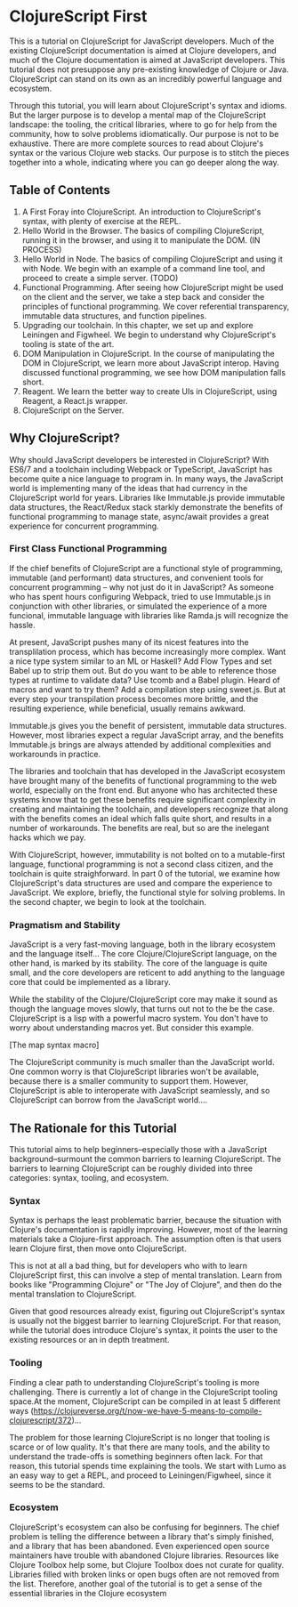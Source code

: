 * ClojureScript First

This is a tutorial on ClojureScript for JavaScript developers. Much of the existing ClojureScript documentation is aimed at Clojure developers, and much of the Clojure documentation is aimed at JavaScript developers. This tutorial does not presuppose any pre-existing knowledge of Clojure or Java. ClojureScript can stand on its own as an incredibly powerful language and ecosystem.

Through this tutorial, you will learn about ClojureScript's syntax and idioms. But the larger purpose is to develop a mental map of the ClojureScript landscape: the tooling, the critical libraries, where to go for help from the community, how to solve problems idiomatically. Our purpose is not to be exhaustive. There are more complete sources to read about Clojure's syntax or the various Clojure web stacks. Our purpose is to stitch the pieces together into a whole, indicating where you can go deeper along the way.

** Table of Contents

1. A First Foray into ClojureScript. An introduction to ClojureScript's syntax, with plenty of exercise at the REPL.
2. Hello World in the Browser. The basics of compiling ClojureScript, running it in the browser, and using it to manipulate the DOM. (IN PROCESS)
3. Hello World in Node. The basics of compiling ClojureScript and using it with Node. We begin with an example of a command line tool, and proceed to create a simple server. (TODO)
4. Functional Programming. After seeing how ClojureScript might be used on the client and the server, we take a step back and consider the principles of functional programming. We cover referential transparency, immutable data structures, and function pipelines.
5. Upgrading our toolchain. In this chapter, we set up and explore Leiningen and Figwheel. We begin to understand why ClojureScript's tooling is state of the art.
6. DOM Manipulation in ClojureScript. In the course of manipulating the DOM in ClojureScript, we learn more about JavaScript interop. Having discussed functional programming, we see how DOM manipulation falls short.
7. Reagent. We learn the better way to create UIs in ClojureScript, using Reagent, a React.js wrapper.
8. ClojureScript on the Server.

** Why ClojureScript?

Why should JavaScript developers be interested in ClojureScript? With ES6/7 and a toolchain including Webpack or TypeScript, JavaScript has become quite a nice language to program in. In many ways, the JavaScript world is implementing many of the ideas that had currency in the ClojureScript world for years. Libraries like Immutable.js provide immutable data structures, the React/Redux stack starkly demonstrate the benefits of functional programming to manage state, async/await provides a great experience for concurrent programming.

*** First Class Functional Programming

If the chief benefits of ClojureScript are a functional style of programming, immutable (and performant) data structures, and convenient tools for concurrent programming -- why not just do it in JavaScript? As someone who has spent hours configuring Webpack, tried to use Immutable.js in conjunction with other libraries, or simulated the experience of a more funcional, immutable language with libraries like Ramda.js will recognize the hassle. 

At present, JavaScript pushes many of its nicest features into the transplilation process, which has become increasingly more complex. Want a nice type system similar to an ML or Haskell? Add Flow Types and set Babel up to strip them out. But do you want to be able to reference those types at runtime to validate data? Use tcomb and a Babel plugin. Heard of macros and want to try them? Add a compilation step using sweet.js. But at every step your transpilation process becomes more brittle, and the resulting experience, while beneficial, usually remains awkward.

Immutable.js gives you the benefit of persistent, immutable data structures. However, most libraries expect a regular JavaScript array, and the benefits Immutable.js brings are always attended by additional complexities and workarounds in practice.

The libraries and toolchain that has developed in the JavaScript ecosystem have brought many of the benefits of functional programming to the web world, especially on the front end. But anyone who has architected these systems know that to get these benefits require significant complexity in creating and maintaining the toolchain, and developers recognize that along with the benefits comes an ideal which falls quite short, and results in a number of workarounds. The benefits are real, but so are the inelegant hacks which we pay.

With ClojureScript, however, immutability is not bolted on to a mutable-first language, functional programming is not a second class citizen, and the toolchain is quite straighforward. In part 0 of the tutorial, we examine how ClojureScript's data structures are used and compare the experience to JavaScript. We explore, briefly, the functional style for solving problems. In the second chapter, we begin to look at the toolchain. 

*** Pragmatism and Stability

JavaScript is a very fast-moving language, both in the library ecosystem and the language itself... The core Clojure/ClojureScript language, on the other hand, is marked by its stability. The core of the language is quite small, and the core developers are reticent to add anything to the language core that could be implemented as a library.

While the stability of the Clojure/ClojureScript core may make it sound as though the language moves slowly, that turns out not to the be the case. ClojureScript is a lisp with a powerful macro system. You don't have to worry about understanding macros yet. But consider this example.

[The map syntax macro]

The ClojureScript community is much smaller than the JavaScript world. One common worry is that ClojureScript libraries won't be available, because there is a smaller community to support them. However, ClojureScript is able to interoperate with JavaScript seamlessly, and so ClojureScript can borrow from the JavaScript world....

** The Rationale for this Tutorial

This tutorial aims to help beginners--especially those with a JavaScript background--surmount the common barriers to learning ClojureScript. The barriers to learning ClojureScript can be roughly divided into three categories: syntax, tooling, and ecosystem.

*** Syntax

 Syntax is perhaps the least problematic barrier, because the situation with Clojure's documentation is rapidly improving. However, most of the learning materials take a Clojure-first approach. The assumption often is that users learn Clojure first, then move onto ClojureScript.

 This is not at all a bad thing, but for developers who with to learn ClojureScript first, this can involve a step of mental translation. Learn from books like "Programming Clojure" or "The Joy of Clojure", and then do the mental translation to ClojureScript. 

 Given that good resources already exist, figuring out ClojureScript's syntax is usually not the biggest barrier to learning ClojureScript. For that reason, while the tutorial does introduce Clojure's syntax, it points the user to the existing resources or an in depth treatment.

*** Tooling

 Finding a clear path to understanding ClojureScript's tooling is more challenging. There is currently a lot of change in the ClojureScript tooling space.At the moment, ClojureScript can be compiled in at least 5 different ways (https://clojureverse.org/t/now-we-have-5-means-to-compile-clojurescript/372)...

 The problem for those learning ClojureScript is no longer that tooling is scarce or of low quality. It's that there are many tools, and the ability to understand the trade-offs is something beginners often lack. For that reason, this tutorial spends time explaining the tools. We start with Lumo as an easy way to get a REPL, and proceed to Leiningen/Figwheel, since it seems to be the standard.

*** Ecosystem

ClojureScript's ecosystem can also be confusing for beginners. The chief problem is telling the difference between a library that's simply finished, and a library that has been abandoned. Even experienced open source maintainers have trouble with abandoned Clojure libraries. Resources like Clojure Toolbox help some, but Clojure Toolbox does not curate for quality. Libraries filled with broken links or open bugs often are not removed from the list. Therefore, another goal of the tutorial is to get a sense of the essential libraries in the Clojure ecosystem
